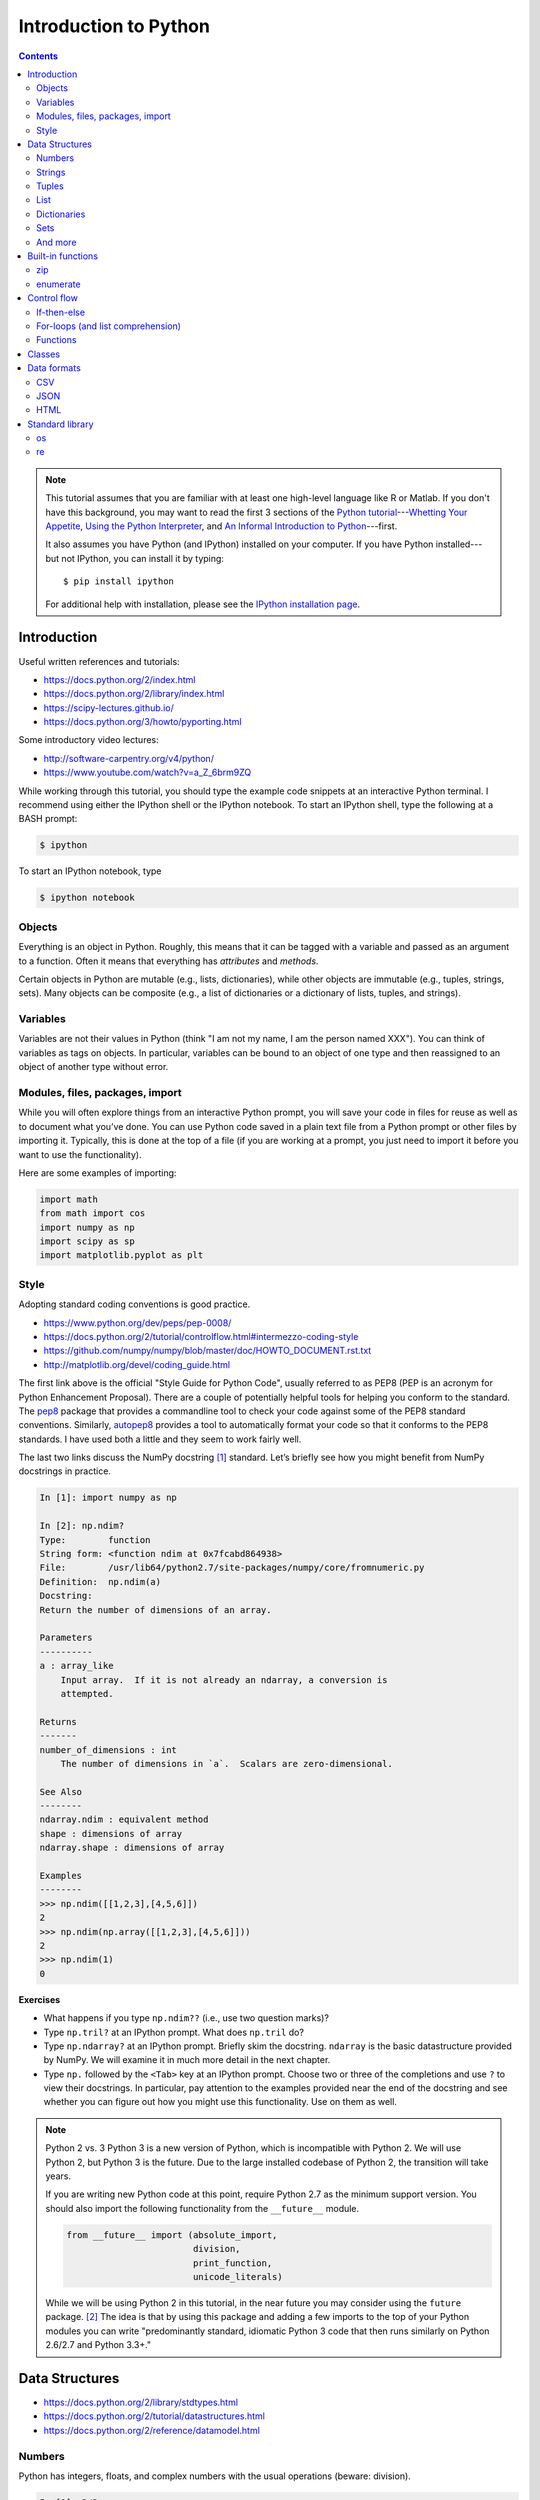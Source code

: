 .. _python-intro:

**********************
Introduction to Python
**********************

.. contents::

.. note::
   This tutorial assumes that you are familiar with at least one high-level
   language like R or Matlab.  If you don't have this background, you may
   want to read the first 3 sections of the `Python tutorial
   <https://docs.python.org/2/tutorial/index.html>`_---`Whetting Your
   Appetite <https://docs.python.org/2/tutorial/appetite.html>`_,
   `Using the Python Interpreter <https://docs.python.org/2/tutorial/interpreter.html>`_,
   and `An Informal Introduction to Python
   <https://docs.python.org/2/tutorial/introduction.html>`_---first.

   It also assumes you have Python (and IPython) installed on your computer.  If
   you have Python installed---but not IPython, you can install it by typing::

      $ pip install ipython

   For additional help with installation, please see the `IPython installation
   page <http://ipython.org/install.html>`_.

Introduction
------------

Useful written references and tutorials:

- https://docs.python.org/2/index.html
- https://docs.python.org/2/library/index.html
- https://scipy-lectures.github.io/
- https://docs.python.org/3/howto/pyporting.html


Some introductory video lectures:

- http://software-carpentry.org/v4/python/
- https://www.youtube.com/watch?v=a_Z_6brm9ZQ

While working through this tutorial, you should type the example code snippets
at an interactive Python terminal. I recommend using either the IPython shell
or the IPython notebook. To start an IPython shell, type the following at a
BASH prompt:

.. code:: bash

    $ ipython

To start an IPython notebook, type

.. code:: bash

    $ ipython notebook

Objects
~~~~~~~

Everything is an object in Python. Roughly, this means that it can be tagged
with a variable and passed as an argument to a function. Often it means that
everything has *attributes* and *methods*.

Certain objects in Python are mutable (e.g., lists, dictionaries), while other
objects are immutable (e.g., tuples, strings, sets). Many objects can be
composite (e.g., a list of dictionaries or a dictionary of lists, tuples, and
strings).

Variables
~~~~~~~~~

Variables are not their values in Python (think "I am not my name, I am the
person named XXX"). You can think of variables as tags on objects. In
particular, variables can be bound to an object of one type and then reassigned
to an object of another type without error.

Modules, files, packages, import
~~~~~~~~~~~~~~~~~~~~~~~~~~~~~~~~

While you will often explore things from an interactive Python prompt, you will
save your code in files for reuse as well as to document what you’ve done. You
can use Python code saved in a plain text file from a Python prompt or other
files by importing it. Typically, this is done at the top of a file (if you are
working at a prompt, you just need to import it before you want to use the
functionality).

Here are some examples of importing:

.. code:: python

    import math
    from math import cos
    import numpy as np
    import scipy as sp
    import matplotlib.pyplot as plt

Style
~~~~~

Adopting standard coding conventions is good practice.

-  https://www.python.org/dev/peps/pep-0008/
-  https://docs.python.org/2/tutorial/controlflow.html#intermezzo-coding-style
-  https://github.com/numpy/numpy/blob/master/doc/HOWTO_DOCUMENT.rst.txt
-  http://matplotlib.org/devel/coding_guide.html

The first link above is the official "Style Guide for Python Code", usually
referred to as PEP8 (PEP is an acronym for Python Enhancement Proposal). There
are a couple of potentially helpful tools for helping you conform to the
standard. The `pep8 <https://pypi.python.org/pypi/pep8>`__ package that
provides a commandline tool to check your code against some of the PEP8
standard conventions. Similarly, `autopep8
<https://pypi.python.org/pypi/autopep8>`__ provides a tool to automatically
format your code so that it conforms to the PEP8 standards. I have used both a
little and they seem to work fairly well.

The last two links discuss the NumPy docstring [1]_ standard. Let’s briefly see
how you might benefit from NumPy docstrings in practice.

.. code:: python

    In [1]: import numpy as np

    In [2]: np.ndim?
    Type:        function
    String form: <function ndim at 0x7fcabd864938>
    File:        /usr/lib64/python2.7/site-packages/numpy/core/fromnumeric.py
    Definition:  np.ndim(a)
    Docstring:
    Return the number of dimensions of an array.

    Parameters
    ----------
    a : array_like
        Input array.  If it is not already an ndarray, a conversion is
        attempted.

    Returns
    -------
    number_of_dimensions : int
        The number of dimensions in `a`.  Scalars are zero-dimensional.

    See Also
    --------
    ndarray.ndim : equivalent method
    shape : dimensions of array
    ndarray.shape : dimensions of array

    Examples
    --------
    >>> np.ndim([[1,2,3],[4,5,6]])
    2
    >>> np.ndim(np.array([[1,2,3],[4,5,6]]))
    2
    >>> np.ndim(1)
    0

**Exercises**

-  What happens if you type ``np.ndim??`` (i.e., use two question
   marks)?

-  Type ``np.tril?`` at an IPython prompt. What does ``np.tril`` do?

-  Type ``np.ndarray?`` at an IPython prompt. Briefly skim the
   docstring. ``ndarray`` is the basic datastructure provided by NumPy.
   We will examine it in much more detail in the next chapter.

-  Type ``np.`` followed by the ``<Tab>`` key at an IPython prompt.
   Choose two or three of the completions and use ``?`` to view their
   docstrings. In particular, pay attention to the examples provided
   near the end of the docstring and see whether you can figure out how
   you might use this functionality. Use on them as well.

.. note:: Python 2 vs. 3
  Python 3 is a new version of Python, which is incompatible with Python
  2. We will use Python 2, but Python 3 is the future.
  Due to the large installed codebase of Python 2, the transition will
  take years.
  
  If you are writing new Python code at this point, require Python 2.7 as
  the minimum support version. You should also import the following
  functionality from the ``__future__`` module.
  
  .. code:: python
  
      from __future__ import (absolute_import,
                              division,
                              print_function,
                              unicode_literals)
  
  While we will be using Python 2 in this tutorial, in the near future
  you may consider using the ``future`` package. [2]_ The idea is that by
  using this package and adding a few imports to the top of your Python
  modules you can write "predominantly standard, idiomatic Python 3 code
  that then runs similarly on Python 2.6/2.7 and Python 3.3+."

Data Structures
---------------

-  https://docs.python.org/2/library/stdtypes.html
-  https://docs.python.org/2/tutorial/datastructures.html
-  https://docs.python.org/2/reference/datamodel.html

Numbers
~~~~~~~

Python has integers, floats, and complex numbers with the usual operations
(beware: division).

.. code:: python

    In [1]: 2/3
    Out[1]: 0

    In [2]: from __future__ import division

    In [3]: 2/3
    Out[3]: 0.6666666666666666

    In [4]: x = 1.1

    In [5]: x.
    x.as_integer_ratio  x.hex               x.real
    x.conjugate         x.imag              
    x.fromhex           x.is_integer        

    In [5]: x * 2
    Out[5]: 2.2

    In [6]: x**2
    Out[6]: 1.2100000000000002

    In [7]: 100000**10
    Out[7]: 100000000000000000000000000000000000000000000000000L

    In [8]: 100000**100
    Out[8]: 10000000000000000000000000000000000000000000000000000000000000000000000000000
    0000000000000000000000000000000000000000000000000000000000000000000000000000000000000
    0000000000000000000000000000000000000000000000000000000000000000000000000000000000000
    0000000000000000000000000000000000000000000000000000000000000000000000000000000000000
    0000000000000000000000000000000000000000000000000000000000000000000000000000000000000
    000000000000000000000000000000000000000000000000000000000000000000000000000000000000L

    In [9]: cos(0)
    ---------------------------------------------------------------------------
    NameError                                 Traceback (most recent call last)
    <ipython-input-6-edaadd132e03> in <module>()
    ----> 1 cos(1)

    NameError: name 'cos' is not defined

    In [10]: import math

    In [11]: math.cos(0)
    Out[11]: 1.0

    In [12]: math.cos(math.pi)
    Out[12]: -1.0

    In [13]: (type(1), type(1.1), type(1+2j))
    Out[13]: (int, float, complex)

The above line is an example of a composite object called a tuple, which we
will discuss more below. At an IPython prompt, use ``type?`` to see what
``type`` does.

The ``math`` package in the standard library includes many additional
numerical operations.

.. code:: python

    In [14]: math.
    math.acos       math.degrees    math.fsum       math.pi
    math.acosh      math.e          math.gamma      math.pow
    math.asin       math.erf        math.hypot      math.radians
    math.asinh      math.erfc       math.isinf      math.sin
    math.atan       math.exp        math.isnan      math.sinh
    math.atan2      math.expm1      math.ldexp      math.sqrt
    math.atanh      math.fabs       math.lgamma     math.tan
    math.ceil       math.factorial  math.log        math.tanh
    math.copysign   math.floor      math.log10      math.trunc
    math.cos        math.fmod       math.log1p      
    math.cosh       math.frexp      math.modf

**Exercises**

Using the section on "Built-in Types" from the official "The Python
Standard Library" reference (follow the first link at the top of
this section), figure out how to compute:

#. :math:`3 \le 4`,

#. :math:`3 \mod 4`,

#. :math:`|-4|`,

#. :math:`\left(  \left \lceil \frac{3}{4} \right \rceil \times4\right)^3 \mod{2}`, and

#. :math:`\sqrt{-1}`.

**Questions**

#. How do you get the list of completions for ``x.``?

#. What is the difference in the old and new behavior of division?

#. Read the "Truth Value Testing" and "Boolean Operations" subsections
   at the top of the "Built-in Types" section of the Library reference.
   How does this compare to how R handles things?

Strings
~~~~~~~

Strings are immutable sequences of (zero or more) characters.

**Sequences**

Unlike numbers, Python strings are container objects. Specifically, it
is a sequence. Python has several sequence types including strings,
tuples, and lists. Sequence types share some common functionality, which
we can demonstrate with strings.

-  **Indexing** To see how indexing works in Python let’s use the string
   containing the digits 0 through 9.

   .. code:: python

       In [1]: import string

       In [2]: string.digits
       Out[2]: '0123456789'

       In [3]: string.digits[1]
       Out[3]: '1'

       In [4]: string.digits[-1]
       Out[4]: '9'

   Note that indexing starts at 0 (unlike R and Fortran, but like C).
   Also negative integers index starting from the end of the sequence.
   You can find the length of a sequence using the ``len()`` function.

-  **Slicing** Slicing allows you to select a subset of a string (or any
   sequence) by specifying start and stop indices as well as a step,
   which you specify using the ``start:stop:step`` notation inside of
   square braces.

   .. code:: python

       In [5]: string.digits[1::2]
       Out[5]: '13579'

       In [6]: string.digits[9::-1]
       Out[6]: '9876543210'

-  **Subsequence testing**

   .. code:: python

       In [7]: '23' in string.digits
       Out[7]: True

       In [16]: '25' not in string.digits
       Out[16]: True

**String methods**

.. code:: python

    In [1]: string1 = "my string"

    In [2]: string1.
    string1.capitalize  string1.islower     string1.rpartition
    string1.center      string1.isspace     string1.rsplit
    string1.count       string1.istitle     string1.rstrip
    string1.decode      string1.isupper     string1.split
    string1.encode      string1.join        string1.splitlines
    string1.endswith    string1.ljust       string1.startswith
    string1.expandtabs  string1.lower       string1.strip
    string1.find        string1.lstrip      string1.swapcase
    string1.format      string1.partition   string1.title
    string1.index       string1.replace     string1.translate
    string1.isalnum     string1.rfind       string1.upper
    string1.isalpha     string1.rindex      string1.zfill
    string1.isdigit     string1.rjust       

    In [2]: string1.upper()
    Out[2]: 'MY STRING'

    In [3]: string1.upper?
    Type:        builtin_function_or_method
    String form: <built-in method upper of str object at 0x7fa136f8ced0>
    Docstring:
    S.upper() -> string

    Return a copy of the string S converted to uppercase.

    In [4]: string1 + " is your string."
    Out[4]: 'my string is your string.'

    In [5]: "*"*10
    Out[5]: '**********'

    In [6]: string1[3:]
    Out[6]: 'string'

    In [7]: string1[3:4] 
    Out[7]: 's'

    In [8]: string1[4::2]
    Out[8]: 'tig'

    In [9]: string1[3:5] = 'ts'
    ---------------------------------------------------------------------------
    TypeError                                 Traceback (most recent call last)
    <ipython-input-12-d7a58dc91703> in <module>()
    ----> 1 string1[3:5] = 'ts'

    TypeError: 'str' object does not support item assignment

    In [10]: string1.__
    string1.__add__           string1.__len__
    string1.__class__         string1.__lt__
    string1.__contains__      string1.__mod__
    string1.__delattr__       string1.__mul__
    string1.__doc__           string1.__ne__
    string1.__eq__            string1.__new__
    string1.__format__        string1.__reduce__
    string1.__ge__            string1.__reduce_ex__
    string1.__getattribute__  string1.__repr__
    string1.__getitem__       string1.__rmod__
    string1.__getnewargs__    string1.__rmul__
    string1.__getslice__      string1.__setattr__
    string1.__gt__            string1.__sizeof__
    string1.__hash__          string1.__str__
    string1.__init__          string1.__subclasshook__

**Exercises**

At an interactive Python prompt, type
``x = The ant wants what all ants want.``. Using string indexing,
slicing, subsequence testing, and methods, solve the following:

#. Convert the string to all lower case letters (don’t change x).

#. Count the number of occurrences of the substring ``ant``.

#. Create a list of the words occurring in ``x``. Make sure to remove
   punctuation and convert all words to lowercase.

#. Using only string methods on ``x``, create the following string:
   ``The chicken wants what all chickens want.``

#. Using indexing and the ``+`` operator, create the following string:
   ``The tna wants what all ants want.``

#. Do the same thing except using a string method instead.

**Questions**

#. How do the string method’s ``split`` and ``rsplit`` differ? [Hint:
   use ``?`` to view the method’s docstrings.]

#. What happens when you multiple a string by a number? How does this
   relate to the string method ``__mul__``? [Hint: look at the
   docstring.]

#. How does the ``len()`` function know how to find the length of a
   sequence?

#. How do the ``in`` and ``not in`` operators work?

Tuples
~~~~~~

Tuples are immutable sequences of (zero or more) objects. Functions in
Python often return tuples.

.. code:: python

    In [1]: x = 1; y = 2

    In [2]: xy = (x, y)

    In [3]: xy
    Out[3]: (1, 2)

    In [4]: xy[1]
    Out[4]: 2

    In [5]: xy[1] = 3
    ---------------------------------------------------------------------------
    TypeError                                 Traceback (most recent call last)
    <ipython-input-7-b22951f8a33e> in <module>()
    ----> 1 xy[1] = 3

    TypeError: 'tuple' object does not support item assignment

    In [6]: (x, y)
    Out[6]: (1, 2)

    In [7]: x, y
    Out[7]: (1, 2)

**Exercises**

#. Note that ``x, y`` and ``(x, y)`` both print the same string. To see
   why that is assign them to variables and check their type.

#. Create the following ``x=5`` and ``y=6``. Now swap their values. (How
   would you do this in R?)

List
~~~~

Lists are mutable sequences of (zero or more) objects.

.. code:: python

    In [1]: dice = [1, 2, 3, 4, 5, 6]

    In [2]: dice[1::2]
    Out[2]: [2, 4, 6]

    In [3]: dice[1::2] = dice[::2]

    In [4]: dice
    Out[4]: [1, 1, 3, 3, 5, 5]

    In [5]: dice*2
    Out[5]: [1, 1, 3, 3, 5, 5, 1, 1, 3, 3, 5, 5]

    In [6]: dice+dice[::-1]
    Out[6]: [1, 1, 3, 3, 5, 5, 5, 5, 3, 3, 1, 1]

    In [7]: 1 in dice
    Out[7]: True

**Exercises**

#. Create a list of numbers. Reverse the order of the items in the list
   using slicing. Now reverse the order of the items using a list
   method. How does using the method differ from slicing? Do you think
   you think tuples have a method to reverse the order of its items? Why
   or why not? Check to see if you are correct or not.

#. Using a list method sort your numbers. Create a list of strings and
   sort it. Put your list of numbers and strings together in one list
   and sort it. What happened?

Dictionaries
~~~~~~~~~~~~

Dictionaries are mutable, unordered collections of key-value pairs.

.. code:: python

    In [99]: students = {"Jarrod Millman": [10, 11, 9],
       ....:             "Thomas Kluyver":  [11, 9, 10],
       ....:             "Stefan van der Walt": [12, 9, 9]}

    In [100]: students
    Out[100]: 
    {'Jarrod Millman': [10, 11, 9],
     'Stefan van der Walt': [12, 9, 9],
     'Thomas Kluyver': [11, 9, 10]}

    In [102]: students.keys()
    Out[102]: ['Thomas Kluyver', 'Stefan van der Walt', 'Jarrod Millman']

    In [103]: students["Jarrod Millman"]
    Out[103]: [10, 11, 9]

    In [104]: students["Jarrod Millman"][1]
    Out[104]: 11

Sets
~~~~

Sets are immutable, unordered collections of unique elements.

.. code:: python

    In [1]: x =  {1, 2, 4, 1, 4}

    In [2]: x
    Out[2]: {1, 2, 4}

    In [3]: x.
    x.add                          x.issubset
    x.clear                        x.issuperset
    x.copy                         x.pop
    x.difference                   x.remove
    x.difference_update            x.symmetric_difference
    x.discard                      x.symmetric_difference_update
    x.intersection                 x.union
    x.intersection_update          x.update
    x.isdisjoint                   

And more
~~~~~~~~

.. code:: python

    In [1]: import collections

    In [2]: collections.
    collections.Callable         collections.MutableSequence
    collections.Container        collections.MutableSet
    collections.Counter          collections.OrderedDict
    collections.Hashable         collections.Sequence
    collections.ItemsView        collections.Set
    collections.Iterable         collections.Sized
    collections.Iterator         collections.ValuesView
    collections.KeysView         collections.defaultdict
    collections.Mapping          collections.deque
    collections.MappingView      collections.namedtuple
    collections.MutableMapping   

Built-in functions
------------------

-  https://docs.python.org/2/library/functions.html

Python has several built-in functions (you can find a full list using
the link above). We’ve already used a few (e.g.,
``len(), type(), print()``). Here are a few more that we you will find
useful.

zip
~~~

.. code:: python

    In [108]: zip([1, 2], ["a", "b"])
    Out[108]: [(1, 'a'), (2, 'b')]

enumerate
~~~~~~~~~

.. code:: python

    In [109]: enumerate(["a", "b"])
    Out[109]: <enumerate at 0x7f5e3e018640>

    In [110]: list(enumerate(["a", "b"]))
    Out[110]: [(0, 'a'), (1, 'b')]

**Question**

-  What do the built-in functions ``abs()``, ``all()``, ``any()``,
   ``dict()``, ``dir()``, ``id()``, ``list()``, and ``set()`` do? Make
   sure to use ``?`` from the IPython prompt as well as looking at the
   documentation in the official Python Standard Library reference (use
   the above link).

Control flow
------------

-  https://docs.python.org/2/tutorial/controlflow.html

If-then-else
~~~~~~~~~~~~

-  https://docs.python.org/2/tutorial/controlflow.html#if-statements

.. code:: python

    In [44]: x = 2

    In [45]: if x < 2:
       ....:     print("Yes")
       ....: else:
       ....:     print("No")
       ....:     
    No

For-loops (and list comprehension)
~~~~~~~~~~~~~~~~~~~~~~~~~~~~~~~~~~

-  https://docs.python.org/2/tutorial/controlflow.html#for-statements

-  https://docs.python.org/2/whatsnew/2.0.html#list-comprehensions

.. code:: python

    In [49]: for x in [1,2,3,4]:
       ....:     print(x)
       ....:     
    1
    2
    3
    4

    In [50]: for x in [1,2,3,4]:
       ....:      print(x, end="")
       ....:     
    1234

Building up a list piece-by-piece is a common task, which can easily be
done in a for-loop. List comprehension provide a compact syntax to
handle this task.

.. code:: python

    In [64]: x = [1, 2, 3, 4]

    In [65]: zip(x, x[::-1])
    Out[65]: [(1, 4), (2, 3), (3, 2), (4, 1)]

    In [66]: [y for y in zip(x, x[::-1]) if y[0] > y[1]]
    Out[66]: [(3, 2), (4, 1)]

**Exercises**

-  Write a for-loop that produces ``[(3, 2), (4, 1)]`` from ``x``. How
   does it compare to the list comprehension above?

-  Use ``print?`` to see what the ``end`` argument to the print function
   does. Are there any additional arguments to ``print()``? If so, try
   using the additional arguments.

-  Find the section on the ``range()`` function in Python tutorial.
   Rewrite the two for-loops above using it rather than explicitly
   constructing the list of numbers.

-  See what ``[1, 2, 3] + 3`` returns. Try to explain what happened and
   why. In R, when you add a scalar to a vector the result is the
   element-wise addition.

   .. code:: r

       > 3 + c(1,2,3)
       [1] 4 5 6

   Use list comprehension to perform element-wise addition of a scalar
   to a list of scalars.

Functions
~~~~~~~~~

-  https://docs.python.org/2/tutorial/controlflow.html#defining-functions

.. code:: python

    In [105]: def add(x, y):
       .....:     return x+y
       .....: 

    In [106]: add(2, 3)
    Out[106]: 5

    In [105]: def add(x, y=1):
       .....:     return x+y
       .....:

    In [106]: add(3)
    Out[106]: 4


Classes
-------

-  https://docs.python.org/2/tutorial/classes.html

.. code:: python

    In [224]: class Rectangle(object):
       .....:     def __init__(self, height, width):
       .....:         self.height = height
       .....:         self.weight = width
       .....:     def __repr__(self):
       .....:         return "{0} by {1}".format(self.height, self.width)
       .....:     def area(self):
       .....:         return self.height*self.width
       .....:     

    In [225]: x = Rectangle(10,5)

    In [228]: x
    Out[228]: 10 by 5

    In [229]: x.area()
    Out[229]: 50


Data formats
------------

CSV
~~~

-  https://docs.python.org/2/library/csv.html

The Python standard library provides a package for reading and writing
CSV files. This is a somewhat low-level library, so in practice you will
often use NumPy, SciPy, or Pandas CSV functionality.

JSON
~~~~

-  https://docs.python.org/2/library/json.html

However the JSON package in the standard library is much more useful.

.. code:: python

    In [182]: import json

    In [183]: x = {"name": "Jarrod", "department": "Biostatistics"}

    In [186]: with open("tmp.json", "w") as outfile: 
       .....:     json.dump(x, outfile)
       .....:     

    In [187]: cat tmp.json
    {"department": "Biostatistics", "name": "Jarrod"}

    In [192]: with open("tmp.json") as infile:
       .....:     y = json.load(infile)
       .....:     

    In [193]: y
    Out[193]: {u'department': u'Biostatistics', u'name': u'Jarrod'}

Note that ``cat`` is not a Python statement. IPython is clever enough to
quess that you want it to call out to the underlying operating system.

**Exercise**

-  One of the nice things above the JSON format is that it so well
   structured that it easy for a machine to parse, but simple enough
   that it easy for humans to read. By default ``json.dump`` writes
   everything out to disk without line breaks. For readability purposes,
   use ``json.dump?`` to figure out how to pretty-print the text as well
   as sort it alphabetically by key.

HTML
~~~~

We will use Thomas Kluyver’s web scraping example notebook for this
section. You can view a rendered version of it
`here <http://nbviewer.ipython.org/github/dlab-berkeley/python-fundamentals/blob/master/cheat-sheets/Web-Scraping.ipynb>`__.
To get an interactive version of it, you can do the following from your
BASH prompt:

::

    $ git clone https://github.com/dlab-berkeley/python-fundamentals.git
    $ cd python-fundamentals/cheat-sheets/
    $ ipython notebook Web-Scraping.ipynb

Standard library
----------------

-  https://docs.python.org/2/tutorial/stdlib.html

Python provides a wealth of functionality in its huge standard library.
We’ve already seen several (e.g., math, csv, json). If you need some
functionality the standard library is one of the first places to look.

Here are a couple packages that you may find useful.

os
~~

-  https://docs.python.org/2/tutorial/stdlib.html#operating-system-interface

.. code:: python

    In [147]: import os

    In [148]: os.getcwd()
    Out[148]: '/home/jarrod'

    In [149]: pwd
    Out[149]: u'/home/jarrod'

**Exercise**

-  Use ``os?`` and ``dir(os)`` to explore the os package.

re
~~

-  https://docs.python.org/2/howto/regex.html

The ``re`` package provides support for regular expressions.


.. [1]
   Docstrings are an important part of a Python program:

   A docstring is a string literal that occurs as the first statement in
   a module, function, class, or method definition. Such a docstring
   becomes the \_\_doc\_\_ special attribute of that object. All modules
   should normally have docstrings, and all functions and classes
   exported by a module should also have docstrings. Public methods
   (including the \_\_init\_\_ constructor) should also have docstrings.

   — https://www.python.org/dev/peps/pep-0257/

   Docstrings also allow for the use of doctests.

   The doctest module searches for pieces of text that look like
   interactive Python sessions, and then executes those sessions to
   verify that they work exactly as shown.

   — http://docs.python.org/2/library/doctest.html

.. [2]
   https://pypi.python.org/pypi/future

.. [3]
   You will probably need to explore the data interactively from and
   IPython prompt and in tandem write your script
